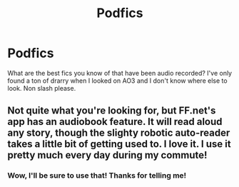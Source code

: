 #+TITLE: Podfics

* Podfics
:PROPERTIES:
:Author: ThatRainPerson
:Score: 2
:DateUnix: 1561714506.0
:DateShort: 2019-Jun-28
:FlairText: Request
:END:
What are the best fics you know of that have been audio recorded? I've only found a ton of drarry when I looked on AO3 and I don't know where else to look. Non slash please.


** Not quite what you're looking for, but FF.net's app has an audiobook feature. It will read aloud any story, though the slighty robotic auto-reader takes a little bit of getting used to. I love it. I use it pretty much every day during my commute!
:PROPERTIES:
:Author: DissonantSyncopation
:Score: 2
:DateUnix: 1561785145.0
:DateShort: 2019-Jun-29
:END:

*** Wow, I'll be sure to use that! Thanks for telling me!
:PROPERTIES:
:Author: ThatRainPerson
:Score: 1
:DateUnix: 1561790100.0
:DateShort: 2019-Jun-29
:END:
